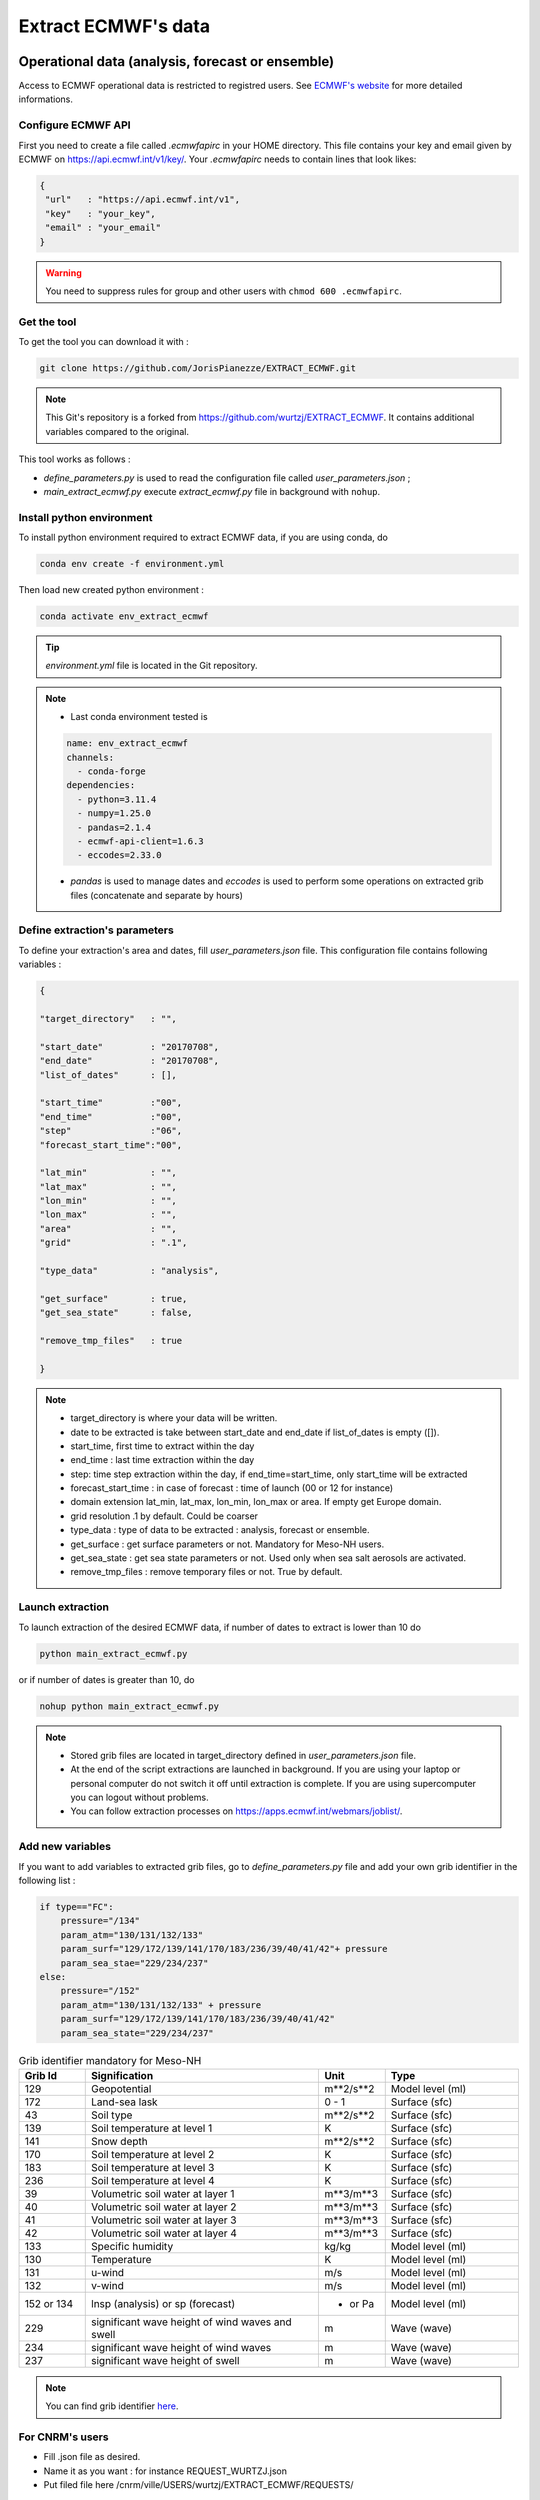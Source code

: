 Extract ECMWF's data
============================================

Operational data (analysis, forecast or ensemble)
--------------------------------------------------

Access to ECMWF operational data is restricted to registred users. See `ECMWF's website <https://www.ecmwf.int/en/forecasts/accessing-forecasts>`_ for more detailed informations. 

.. _configure_ecmwf_api_key:

Configure ECMWF API
*********************

First you need to create a file called `.ecmwfapirc` in your HOME directory. This file contains your key and email given by ECMWF on https://api.ecmwf.int/v1/key/. Your `.ecmwfapirc` needs to contain lines that look likes:

.. code-block:: bash

   {
    "url"   : "https://api.ecmwf.int/v1",
    "key"   : "your_key",
    "email" : "your_email"
   }

.. warning::

   You need to suppress rules for group and other users with ``chmod 600 .ecmwfapirc``.

.. _get_the_tool:

Get the tool
*******************

To get the tool you can download it with :

.. code-block:: console

   git clone https://github.com/JorisPianezze/EXTRACT_ECMWF.git

.. note::

   This Git's repository is a forked from https://github.com/wurtzj/EXTRACT_ECMWF. It contains additional variables compared to the original.

This tool works as follows :

* `define_parameters.py` is used to read the configuration file called `user_parameters.json` ;

* `main_extract_ecmwf.py` execute `extract_ecmwf.py` file in background with ``nohup``.

.. _install_python_ecmwfapi:

Install python environment
******************************

To install python environment required to extract ECMWF data, if you are using conda, do

.. code-block:: console

   conda env create -f environment.yml

Then load new created python environment :

.. code-block:: console
 
   conda activate env_extract_ecmwf

.. tip:: `environment.yml` file is located in the Git repository.

.. note:: 

   * Last conda environment tested is
  
   .. code-block:: python
   
      name: env_extract_ecmwf
      channels:
        - conda-forge
      dependencies:
        - python=3.11.4
        - numpy=1.25.0
        - pandas=2.1.4
        - ecmwf-api-client=1.6.3
        - eccodes=2.33.0
        
   * `pandas` is used to manage dates and `eccodes` is used to perform some operations on extracted grib files (concatenate and separate by hours)

Define extraction's parameters
**********************************

To define your extraction's area and dates, fill `user_parameters.json` file. This configuration file contains following variables :

.. code-block:: python

   {
  
   "target_directory"   : "",

   "start_date"         : "20170708",
   "end_date"           : "20170708",
   "list_of_dates"      : [],

   "start_time"         :"00",
   "end_time"           :"00",
   "step"               :"06",
   "forecast_start_time":"00",

   "lat_min"            : "",
   "lat_max"            : "",
   "lon_min"            : "",
   "lon_max"            : "",
   "area"               : "",
   "grid"               : ".1",

   "type_data"          : "analysis",

   "get_surface"        : true,
   "get_sea_state"      : false,

   "remove_tmp_files"   : true

   }

.. note::

   * target_directory is where your data will be written.

   * date to be extracted is take between start_date and end_date if list_of_dates is empty ([]).

   * start_time, first time to extract within the day

   * end_time : last time extraction within the day

   * step: time step extraction within the day, if end_time=start_time, only start_time will be extracted

   * forecast_start_time : in case of forecast : time of launch (00 or 12 for instance)

   * domain extension lat_min, lat_max, lon_min, lon_max or area. If empty get Europe domain.

   * grid resolution .1 by default. Could be coarser

   * type_data : type of data to be extracted : analysis, forecast or ensemble.

   * get_surface : get surface parameters or not. Mandatory for Meso-NH users.

   * get_sea_state : get sea state parameters or not. Used only when sea salt aerosols are activated.

   * remove_tmp_files : remove temporary files or not. True by default.


Launch extraction
**********************************

To launch extraction of the desired ECMWF data, if number of dates to extract is lower than 10 do

.. code-block:: bash

   python main_extract_ecmwf.py

or if number of dates is greater than 10, do 

.. code-block:: bash

   nohup python main_extract_ecmwf.py

.. note::

   * Stored grib files are located in target_directory defined in `user_parameters.json` file.

   * At the end of the script extractions are launched in background. If you are using your laptop or personal computer do not switch it off until extraction is complete. If you are using supercomputer you can logout without problems.

   * You can follow extraction processes on https://apps.ecmwf.int/webmars/joblist/.

Add new variables 
***********************************

If you want to add variables to extracted grib files, go to `define_parameters.py` file and add your own grib identifier in the following list :

.. code-block:: python

   if type=="FC":
       pressure="/134"
       param_atm="130/131/132/133"
       param_surf="129/172/139/141/170/183/236/39/40/41/42"+ pressure
       param_sea_stae="229/234/237"
   else:
       pressure="/152"
       param_atm="130/131/132/133" + pressure
       param_surf="129/172/139/141/170/183/236/39/40/41/42"
       param_sea_state="229/234/237"

.. csv-table:: Grib identifier mandatory for Meso-NH
   :header: "Grib Id", "Signification", "Unit", "Type"
   :widths: 10, 35, 10, 20

   "129", "Geopotential", "m**2/s**2", "Model level (ml)"
   "172", "Land-sea lask", "0 - 1", "Surface (sfc)"
    "43", "Soil type", "m**2/s**2", "Surface (sfc)"
   "139", "Soil temperature at level 1", "K", "Surface (sfc)"
   "141", "Snow depth", "m**2/s**2", "Surface (sfc)"
   "170", "Soil temperature at level 2", "K", "Surface (sfc)"
   "183", "Soil temperature at level 3", "K", "Surface (sfc)"
   "236", "Soil temperature at level 4", "K", "Surface (sfc)"
    "39", "Volumetric soil water at layer 1", "m**3/m**3", "Surface (sfc)"
    "40", "Volumetric soil water at layer 2", "m**3/m**3", "Surface (sfc)"
    "41", "Volumetric soil water at layer 3", "m**3/m**3", "Surface (sfc)"
    "42", "Volumetric soil water at layer 4", "m**3/m**3", "Surface (sfc)"      
   "133", "Specific humidity", "kg/kg", "Model level (ml)"  
   "130", "Temperature", "K", "Model level (ml)"  
   "131", "u-wind", "m/s", "Model level (ml)"        
   "132", "v-wind", "m/s", "Model level (ml)"    
   "152 or 134", "lnsp (analysis) or sp (forecast)", "- or Pa", "Model level (ml)" 
   "229", "significant wave height of wind waves and swell", "m", "Wave (wave)" 
   "234", "significant wave height of wind waves", "m", "Wave (wave)" 
   "237", "significant wave height of swell", "m", "Wave (wave)"           

.. note::

   You can find grib identifier  `here <https://codes.ecmwf.int/grib/param-db/>`_.

For CNRM's users
*************************************

* Fill .json file as desired.

* Name it as you want : for instance REQUEST_WURTZJ.json

* Put filed file here /cnrm/ville/USERS/wurtzj/EXTRACT_ECMWF/REQUESTS/

An output is available in this folder with an "out" suffix showing it works: /cnrm/ville/USERS/wurtzj/EXTRACT_ECMWF/JOB_STATUS/REQUEST_WURTZJ.json_out

ERA Interim
---------------------------------------------------------

* Go to http://apps.ecmwf.int/datasets/data/interim-full-daily/

* Login

Get invariant data
*************************************

* select "Invariant" in "ERA Interim Fields"

* select the parameters "Geopotential" and "Land-sea mask"

* click on "retrieve GRIB"


  * download the grib file and rename it "invariant.grib". It should contain the variables "z", "lsm"

Get surface data
*************************************

* select "Daily" in "ERA Interim Fields"
 
* select "Surface" in "Type of level"
 
* select the date YYYY-MM-DD
 
* select the time "HH:00:00"
 
* select the step "0"
 
* select the parameters "Snow depth", "Soil temperature level 1", "Soil temperature level 2", "Soil temperature level 3", "Soil temperature level 4", "Volumetric soil water layer 1", "Volumetric soil water layer 2", "Volumetric soil water layer 3", "Volumetric soil water layer 4"
 
* click on "retrieve GRIB"
 
* download the grib file and rename it "surface.grib". It should contain the variables "sd", "swvl1", "swvl2", "swvl3", "swvl4", "stl1", "stl2", "stl3", "stl4"

Get model level data
*************************************

* select "Daily" in "ERA Interim Fields"

* select "Model levels" in "Type of level"

* select the date YYYY-MM-DD

* select the time "HH:00:00"

* select the step "0"

* select the parameters "Logarithm of surface pressure", "Specific humidity", "Temperature", "U component of wind", "V component of wind"

* click on "retrieve GRIB"

* download the grib file and rename it "model.grib". It should contain the variables "lnsp", "q", "t", "u", "v"

Concatenate the grib files
*************************************

.. code-block:: bash

   $SRC_MESONH/src/dir_obj${XYZ}/MASTER/ECCODES-2.18.0/bin/grib_copy invariant.grib surface.grib model.grib ecmwf.EI.YYYYMMDD.HH


ERA5
--------------------------------------------

Registration
********************************************

Access to CDS data is restricted to registred users. See `CDS's website <https://cds.climate.copernicus.eu/cdsapp#!/home>`_ for more detailed informations. 

.. _configure_cds_api_key:

Configure
********************************************

Once your account create, you need to configure CDS API following https://cds.climate.copernicus.eu/api-how-to instructions. 
First you need to create a file called `.cdsapirc` in your HOME directory. Your `.cdsapirc` file needs to contain lines that look likes:

.. code-block:: bash

   url: https://cds.climate.copernicus.eu/api/v2
   key: your_key

.. note::

   To fill this file go to https://cds.climate.copernicus.eu/api-how-to.

.. warning::

   You need to suppress rules for group and other users with ``chmod 600 .cdsapirc``.

.. _install_python_cdsapi:

Installation
********************************************

You can install CDS API required to extract CAMS data using following conda command in your conda environment, do

.. code-block:: console

   conda install cdsapi
   
If you want to used a dedicated conda environment you can create an environment.yml file containing :

.. code-block:: python
   
   name: env_extract_cdsapi
   channels:
       - conda-forge
   dependencies:
       - cdsapi==0.7.0
       - eccodes==2.35.0
       - pip==24.0
       - pip:
           - yaml-config==0.1.5

.. note:: 
  
   * This is the last version of cdsapi and yaml-config tested.
   * yaml-config is used to read `.adsapirc` file if your are intent to extract CAMS files. For ERA5, only cdsapi is necessary.
   * eccodes is used to concatenate grib files.

Then you can create your conda environment with :

.. code-block:: console
 
   conda env create -f environment.yml

Then load new created python environment :

.. code-block:: console
 
   conda activate env_extract_cdsapi


Example
********************************************

To extract ERA5 data, you can adapt the area and the date in the following script :

.. code-block:: bash

   #!/bin/python
   # --------------------------------------------------------
   #
   #                 Author  (    date    ) :
   #             J. Pianezze ( 17.05.2024 )
   #
   #                    ~~~~~~~~~~~~~~~
   #       Script used to extract ERA5 instantaneous fields
   #        for Meso-NH (PREP_REAL_CASE) (1 time / file)
   #                    ~~~~~~~~~~~~~~~
   #
   # --------------------------------------------------------
   # https://cds.climate.copernicus.eu/api-how-to
   # conda install cdsapi

   import os, sys
   import glob
   import cdsapi
   import datetime

   cds = cdsapi.Client()

   # #########################################################
   # ###           To be defined by user                   ###
   # #########################################################

   # - - - - - - - - - - - - - - - - - - - - - - - - - - - - -
   # - -     First and last date to be extracted           - -
   # - - - - - - - - - - - - - - - - - - - - - - - - - - - - -
   first_date_to_be_extracted = datetime.datetime(2005, 1, 1, 0, 0, 0)
   last_date_to_be_extracted  = datetime.datetime(2005, 1, 1, 6, 0, 0)

   # - - - - - - - - - - - - - - - - - - - - - - - - - - - - -
   # - -          Type of data to be extracted             - -
   # - -         analyses (an) or forecast (fc)            - -
   # - - - - - - - - - - - - - - - - - - - - - - - - - - - - -
   type_data_to_be_extracted = 'an'

   # - - - - - - - - - - - - - - - - - - - - - - - - - - - - -
   # - -     period_in_hr between two forcing files        - -
   # - -          must be a multiple of 6                  - -
   # - - - - - - - - - - - - - - - - - - - - - - - - - - - - -
   period_between_last_and_first_dates_in_hr = 6

   # - - - - - - - - - - - - - - - - - - - - - - - - - - - - -
   # - -     Area to be extracted : 'North/West/South/East'- -
   # - -     Benguela    : '-20.0/5.0/-40.0/25.0'          - -
   # - -     Gulf Stream : '50.0/-90.0/20.0/-30.0'         - -
   # - - - - - - - - - - - - - - - - - - - - - - - - - - - - -
   area_to_be_extracted = '50.0/-90.0/20.0/-30.0'

   # #########################################################

   # ~~~~~~~~~~~~~~~~~~~~~~~~~~~~~~~~~~~~~~~~~~~~~~~~~~~~~~~~~
   #   Define function to iterate over first and last dates
   # ~~~~~~~~~~~~~~~~~~~~~~~~~~~~~~~~~~~~~~~~~~~~~~~~~~~~~~~~~
   def range_for_date(start_date, end_date, period_in_hr):
     for n in range(int((end_date - start_date).total_seconds()/(3600.0*period_in_hr))+1):
       yield start_date + datetime.timedelta(seconds=n*3600.0*period_in_hr)

   # ~~~~~~~~~~~~~~~~~~~~~~~~~~~~~~~~~~~~~~~~~~~~~~~~~~~~~~~~~
   #   Loop over dates
   # ~~~~~~~~~~~~~~~~~~~~~~~~~~~~~~~~~~~~~~~~~~~~~~~~~~~~~~~~~
   for date in range_for_date(first_date_to_be_extracted, last_date_to_be_extracted, period_between_last_and_first_dates_in_hr):

     # ~~~~~~~~~~~~~~~~~~~~~~~~~~~~~~~~~~~~~~~~~~~~~~~~~~~~~~~~~
     #   Compute date and time variables
     #     date_an format is yyyy-mm-dd
     #     time_an format is hh
     # ~~~~~~~~~~~~~~~~~~~~~~~~~~~~~~~~~~~~~~~~~~~~~~~~~~~~~~~~~
     date_to_be_extracted   = str(date.year)+'-'+str(date.month).zfill(2)+'-'+str(date.day).zfill(2)
     time_to_be_extracted   = str(date.hour).zfill(2)
     name_of_extracted_file = str(date.year)+str(date.month).zfill(2)+str(date.day).zfill(2)+'.'+str(date.hour).zfill(2)

     # ~~~~~~~~~~~~~~~~~~~~~~~~~~~~~~~~~~~~~~~~~~~~~~~~~~~~~~~~~
     #   Retrieve Model Level fields : u, v, t, q
     # ~~~~~~~~~~~~~~~~~~~~~~~~~~~~~~~~~~~~~~~~~~~~~~~~~~~~~~~~~
     cds.retrieve('reanalysis-era5-complete', {
           'date'     : date_to_be_extracted,
           'levelist' : '1/to/137',
           'levtype'  : 'ml',
           'param'    : 'u/v/t/q',
           'stream'   : 'oper',
           'time'     : time_to_be_extracted,
           'type'     : type_data_to_be_extracted,
           'area'     : area_to_be_extracted,
           'grid'     : '0.28125/0.28125',
       }, 'model_levels_uvtq_'+name_of_extracted_file+'.grib')

     # ~~~~~~~~~~~~~~~~~~~~~~~~~~~~~~~~~~~~~~~~~~~~~~~~~~~~~~~~~
     #   Retrieve Model Level fields : lnsp
     # ~~~~~~~~~~~~~~~~~~~~~~~~~~~~~~~~~~~~~~~~~~~~~~~~~~~~~~~~~
     cds.retrieve('reanalysis-era5-complete', {
           'date'     : date_to_be_extracted,
           'levelist' : '1',
           'levtype'  : 'ml',
           'param'    : 'lnsp',
           'stream'   : 'oper',
           'time'     : time_to_be_extracted,
           'type'     : type_data_to_be_extracted,
           'area'     : area_to_be_extracted,
           'grid'     : '0.28125/0.28125',
       }, 'model_levels_lnsp_'+name_of_extracted_file+'.grib')

     # ~~~~~~~~~~~~~~~~~~~~~~~~~~~~~~~~~~~~~~~~~~~~~~~~~~~~~~~~~
     #   Retrieve SurFaCe fields : z, lsm
     # ~~~~~~~~~~~~~~~~~~~~~~~~~~~~~~~~~~~~~~~~~~~~~~~~~~~~~~~~~
     cds.retrieve('reanalysis-era5-complete', {
           'date'     : date_to_be_extracted,
           'levtype'  : 'sfc',
           'param'    : 'z/lsm',
           'stream'   : 'oper',
           'time'     : time_to_be_extracted,
           'type'     : type_data_to_be_extracted,
           'area'     : area_to_be_extracted,
           'grid'     : '0.28125/0.28125',
       },  'surface_levels_'+name_of_extracted_file+'.grib')

     # ~~~~~~~~~~~~~~~~~~~~~~~~~~~~~~~~~~~~~~~~~~~~~~~~~~~~~~~~~
     #   Retrieve SurFaCe fields : swlv1, ...
     # ~~~~~~~~~~~~~~~~~~~~~~~~~~~~~~~~~~~~~~~~~~~~~~~~~~~~~~~~~
     cds.retrieve('reanalysis-era5-complete', {
         'date'     : date_to_be_extracted,
         'levtype'  : 'sfc',
         'param'    : '139/141/170/183/236/39/40/41/42',
         'stream'   : 'oper',
         'time'     : time_to_be_extracted,
         'type'     : type_data_to_be_extracted,
         'area'     : area_to_be_extracted,
         'grid'     : '0.28125/0.28125',
     }, 'surface_'+name_of_extracted_file+'.grib')

     # ~~~~~~~~~~~~~~~~~~~~~~~~~~~~~~~~~~~~~~~~~~~~~~~~~~~~~~~~~
     #   Concatenate & remove grib files
     # ~~~~~~~~~~~~~~~~~~~~~~~~~~~~~~~~~~~~~~~~~~~~~~~~~~~~~~~~~
     os.system('grib_copy surface_levels_'+name_of_extracted_file+'.grib    '+\
                         'surface_'+name_of_extracted_file+'.grib           '+\
                         'model_levels_uvtq_'+name_of_extracted_file+'.grib '+\
                         'model_levels_lnsp_'+name_of_extracted_file+'.grib '+\
                         'era5.'+name_of_extracted_file)

     for file in glob.glob('*.grib'):
       os.remove(file)

.. note::

   You need to have eccodes installed.

Then, you can launch the extraction with :

.. code-block:: bash

   ./your_script.sh

.. note::

   At the end of the extraction you need to have files called era5.yearmonthday.hour !

Use extracted GRIB files
--------------------------------------------

To use extracted grib files in Meso-NH, you just have to add the name of the grib file in PRE_REAL1.nam file, by example :

.. code-block:: fortran

   &NAM_FILE_NAMES HATMFILE='name/of/your/grib/file',
                   HATMFILETYPE='GRIBEX',
                   ... /
